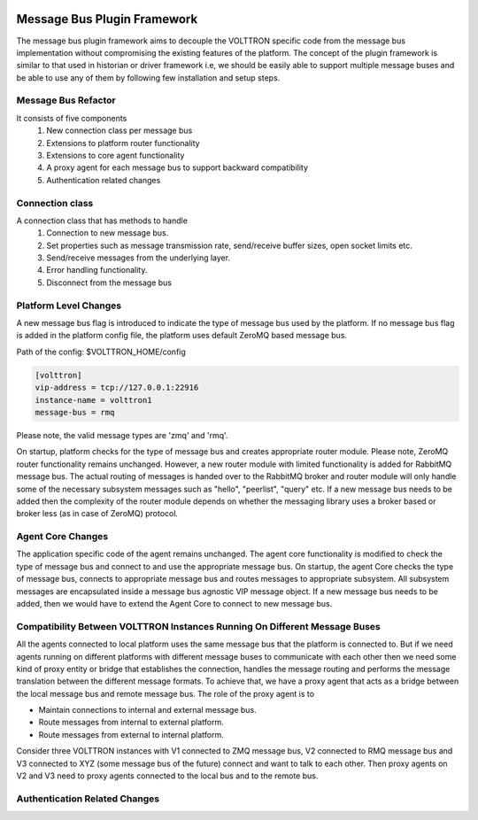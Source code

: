  .. _Messagebus-Plugin:
============================
Message Bus Plugin Framework
============================
The message bus plugin framework aims to decouple the VOLTTRON specific code from
the message bus implementation without compromising the existing features of the
platform. The concept of the plugin framework is similar to that used in historian
or driver framework i.e, we should be easily able to support multiple message buses
and be able to use any of them by following few installation and setup steps.

Message Bus Refactor
********************
It consists of five components
  1. New connection class per message bus
  2. Extensions to platform router functionality
  3. Extensions to core agent functionality
  4. A proxy agent for each message bus to support backward compatibility
  5. Authentication related changes


Connection class
****************
A connection class that has methods to handle
  1. Connection to new message bus.
  2. Set properties such as message transmission rate, send/receive buffer sizes, open socket limits etc.
  3. Send/receive messages from the underlying layer.
  4. Error handling functionality.
  5. Disconnect from the message bus


Platform Level Changes
**********************
A new message bus flag is introduced to indicate the type of message bus used by the
platform. If no message bus flag is added in the platform config file, the platform
uses default ZeroMQ based message bus.

Path of the config: $VOLTTRON_HOME/config

.. code-block:: console

    [volttron]
    vip-address = tcp://127.0.0.1:22916
    instance-name = volttron1
    message-bus = rmq

Please note, the valid message types are 'zmq' and 'rmq'.

On startup, platform checks for the type of message bus and creates appropriate router module.
Please note, ZeroMQ router functionality remains unchanged. However, a new router module
with limited functionality is added for RabbitMQ message bus. The actual routing of
messages is handed over to the RabbitMQ broker and router module will only handle some of the
necessary subsystem messages such as "hello", "peerlist", "query" etc. If a new message bus needs
to be added then the complexity of the router module depends on whether the messaging library uses
a broker based or broker less (as in case of ZeroMQ) protocol.

Agent Core Changes
******************
The application specific code of the agent remains unchanged. The agent core functionality is
modified to check the type of message bus and connect to and use the appropriate message bus.
On startup, the agent Core checks the type of message bus, connects to appropriate message bus
and routes messages to appropriate subsystem. All subsystem messages are encapsulated inside a
message bus agnostic VIP message object. If a new message bus needs to be added, then we would
have to extend the Agent Core to connect to new message bus.

Compatibility Between VOLTTRON Instances Running On Different Message Buses
***************************************************************************
All the agents connected to local platform uses the same message bus that the platform is
connected to. But if we need agents running on different platforms with different message
buses to communicate with each other then we need some kind of proxy entity or bridge that
establishes the connection, handles the message routing and performs the message translation
between the different message formats. To achieve that, we have a proxy agent that acts as a
bridge between the local message bus and remote message bus. The role of the proxy agent is to

* Maintain connections to internal and external message bus.
* Route messages from internal to external platform.
* Route messages from external to internal platform.

.. image:: files/proxy_router.png

Consider three VOLTTRON instances with V1 connected to ZMQ message bus, V2 connected to RMQ
message bus and V3 connected to XYZ (some message bus of the future) connect and want to talk
to each other. Then proxy agents on V2 and V3 need to proxy agents connected to the local
bus and to the remote bus.

Authentication Related Changes
******************************




